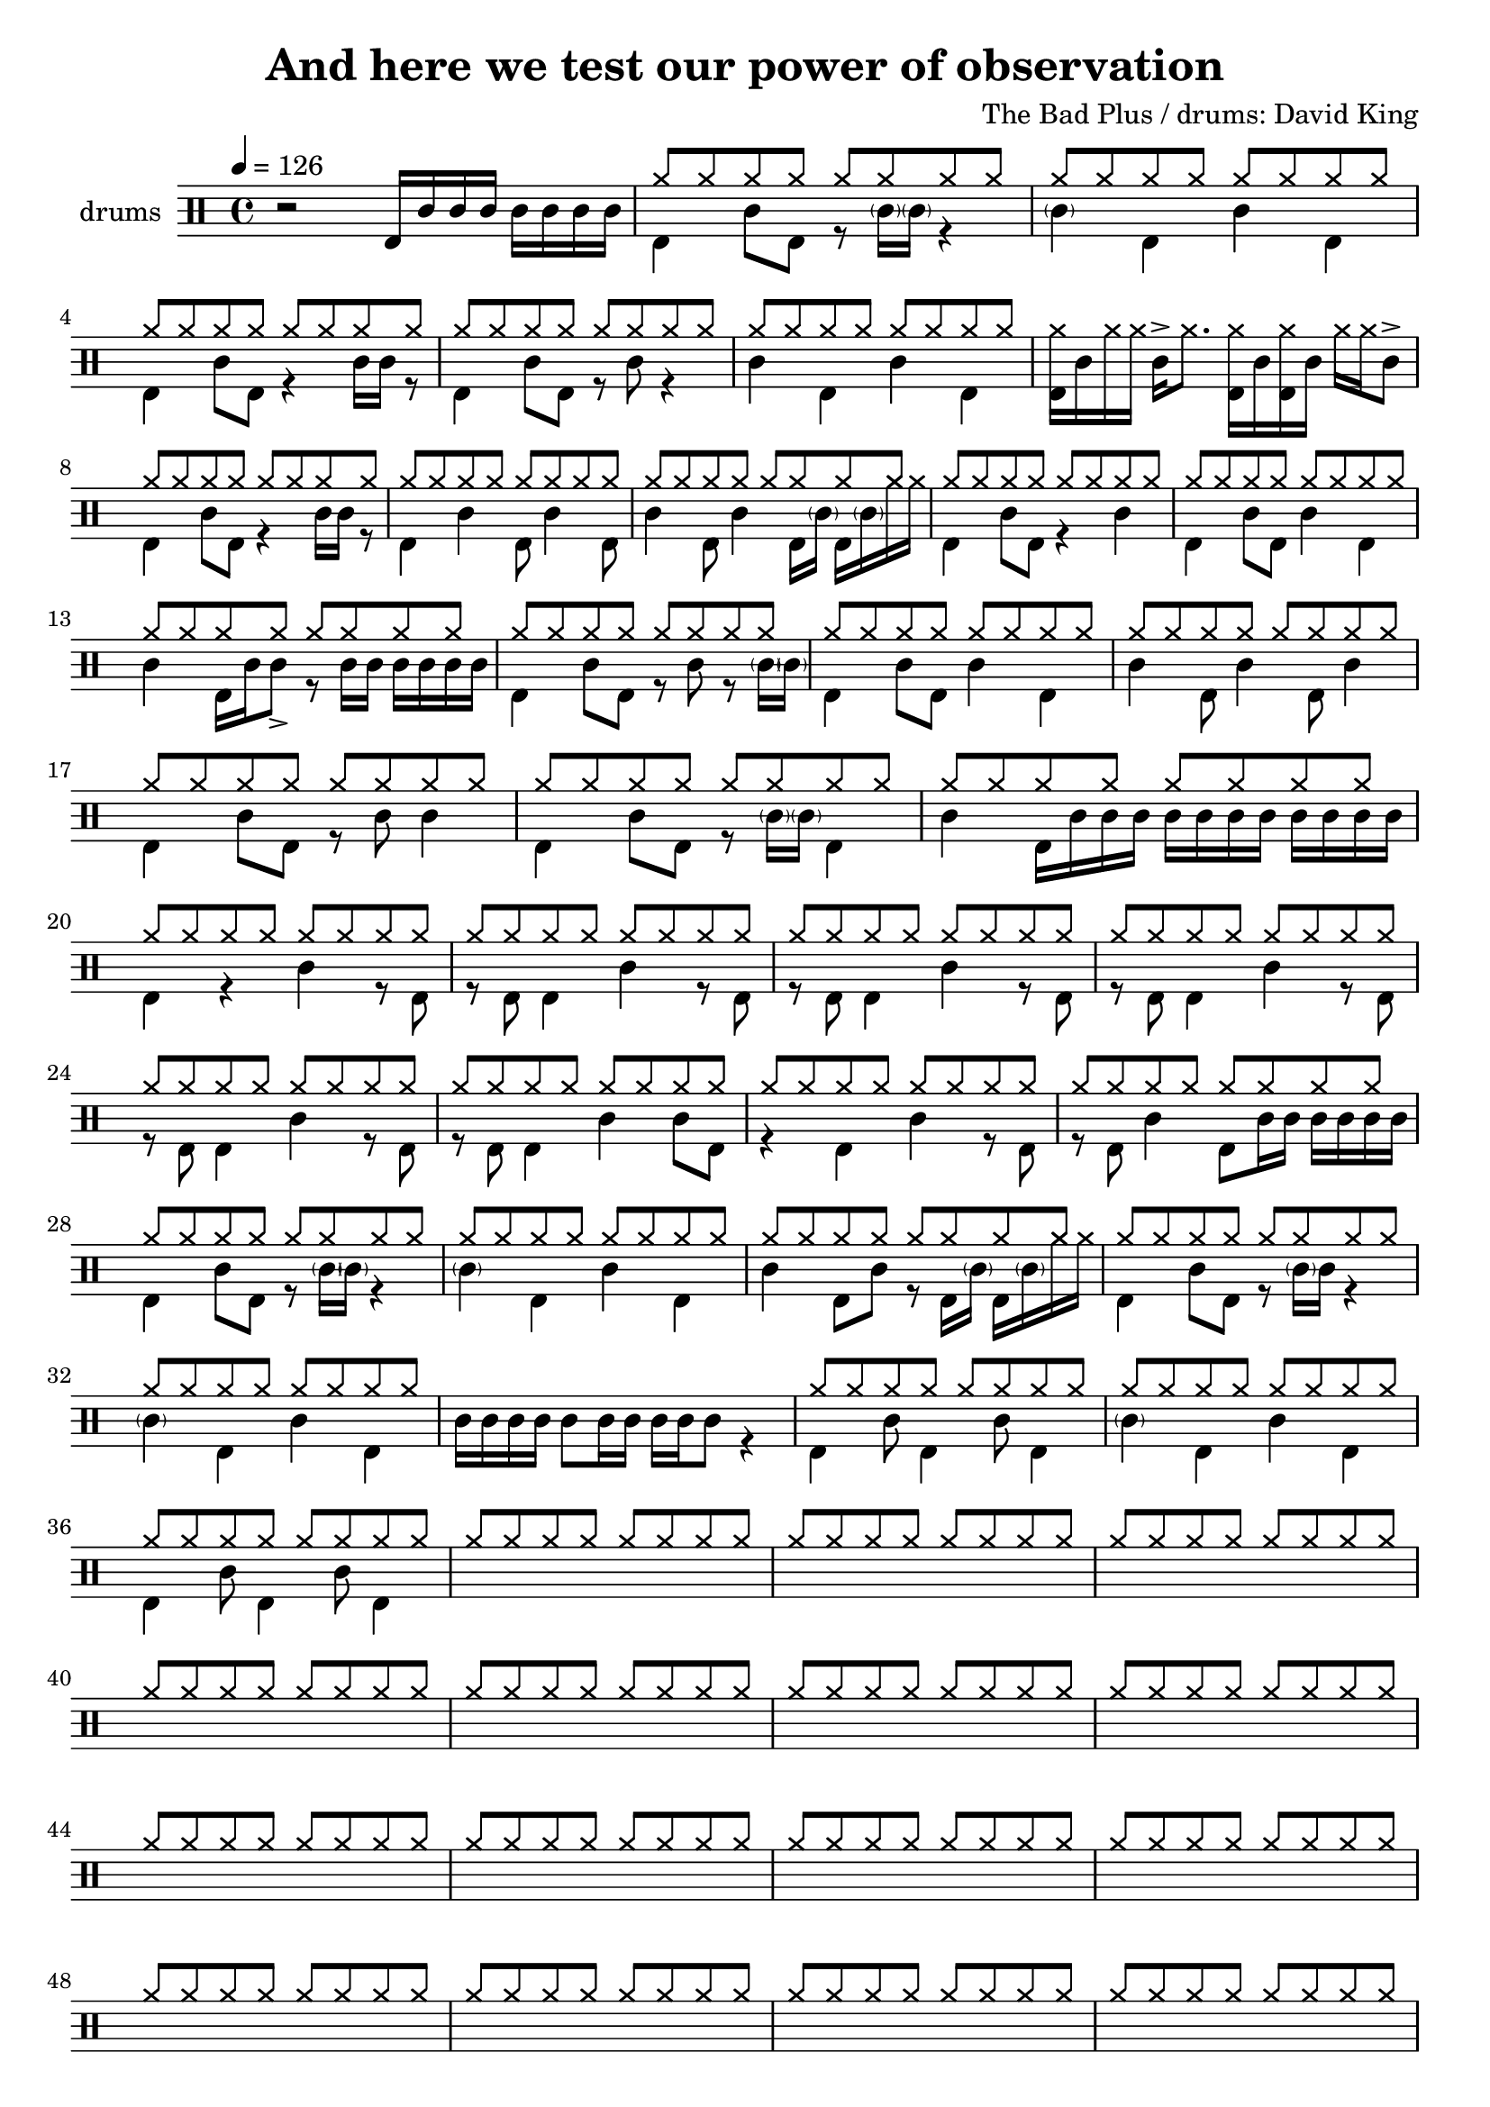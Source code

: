 \header {
  title = "And here we test our power of observation"
  composer = "The Bad Plus / drums: David King"
  tagline = \markup {
    Engraved at
    \simple #(strftime "%Y-%m-%d" (localtime (current-time)))
    with \with-url #"http://lilypond.org/"
    \line { LilyPond \simple #(lilypond-version) (http://lilypond.org/) }
  }
}


\score {
\layout { }
  \midi {
    \tempo 4 = 120
}
    

\new DrumStaff <<
 % \set Score.barNumberVisibility = #all-bar-numbers-visible
 % \set midiInstrument = #"Drums"
  \set Staff.instrumentName = #"drums"
  \set DrumStaff.drumStyleTable = #agostini-drums-style
  \drummode {
  \time 4/4
  \tempo 4 = 126
    %  \repeat unfold 14 cymr4
   % \stemUp
   %  <<  {\repeat unfold 7 cymr4}  >>   
   % << {\repeat unfold 4 hh8 hh16 hh}  >> \break
   % \stemDown
     << {r2 bd16 sn sn sn sn sn sn sn } >> 
      << { \repeat unfold 8 hh8 } \\  {bd4 sn8 bd r8 \parenthesize sn16 \parenthesize sn r4 }  >> 
      << { \repeat unfold 8 hh8 } \\  {\parenthesize sn4 bd4 sn bd}  >> \break
      << { \repeat unfold 8 hh8 } \\  {bd4 sn8 bd r4 sn16 sn r8  }  >> 
      << { \repeat unfold 8 hh8 } \\  {bd4 sn8 bd r8 sn8 r4 }  >> 
      << { \repeat unfold 8 hh8 } \\  {sn4 bd sn bd}  >> 
      << {<< bd16 hh16>> sn hh hh sn-> hh8. << bd16 hh16>> sn << bd16 hh16>> sn hh hh sn8-> }  >> \break
      << { \repeat unfold 8 hh8 } \\  {bd4 sn8 bd r4 sn16 sn r8  }  >> 
      << { \repeat unfold 8 hh8 } \\  {bd4 sn4 bd8 sn4 bd8}  >> 
      << { \repeat unfold 8 hh8 } \\  {sn4 bd8 sn4 bd16 \parenthesize sn bd16 \parenthesize sn hh hh}  >> 
      << { \repeat unfold 8 hh8 } \\  {bd4 sn8 bd r4 sn4}  >> 
      << { \repeat unfold 8 hh8 } \\  {bd4 sn8 bd sn4 bd}  >> \break
      << { \repeat unfold 8 hh8 } \\  {sn4 bd16 sn sn8_> r8 sn16 sn sn sn sn sn}  >> 
      << { \repeat unfold 8 hh8 } \\  {bd4 sn8 bd r sn r8 \parenthesize sn16 \parenthesize sn}  >>
      << { \repeat unfold 8 hh8 } \\  {bd4 sn8 bd sn4 bd}  >> 
      << { \repeat unfold 8 hh8 } \\  {sn4 bd8 sn4 bd8 sn4 }  >> \break
      << { \repeat unfold 8 hh8 } \\  {bd4 sn8 bd r8 sn8 sn4}  >> 
      << { \repeat unfold 8 hh8 } \\  {bd4 sn8 bd r8 \parenthesize sn16 \parenthesize sn bd4}  >> 
      << { \repeat unfold 8 hh8 } \\  {sn4 bd16 sn sn sn sn sn sn sn sn sn sn sn}  >>  \break
      << { \repeat unfold 8 hh8 } \\  {bd4 r sn r8 bd}  >> 
      << { \repeat unfold 8 hh8 } \\  {r8 bd bd4 sn4 r8 bd8}  >> 
      << { \repeat unfold 8 hh8 } \\  {r8 bd bd4 sn4 r8 bd8}  >> 
      << { \repeat unfold 8 hh8 } \\  {r8 bd bd4 sn4 r8 bd8}  >> \break
      << { \repeat unfold 8 hh8 } \\  {r8 bd bd4 sn4 r8 bd8}  >> 
      << { \repeat unfold 8 hh8 } \\  {r8 bd bd4 sn4 sn8 bd8}  >> 
      << { \repeat unfold 8 hh8 } \\  {r4 bd4 sn4 r8 bd8}  >> 
      << { \repeat unfold 8 hh8 } \\  {r8 bd sn4 bd8 sn16 sn sn sn sn sn}  >> \break
      << { \repeat unfold 8 hh8 } \\  {bd4 sn8 bd r8 \parenthesize sn16 \parenthesize sn r4 }  >> 
      << { \repeat unfold 8 hh8 } \\  {\parenthesize sn4 bd4 sn bd}  >> 
      << { \repeat unfold 8 hh8 } \\  {sn4 bd8 sn r bd16 \parenthesize sn bd16 \parenthesize sn hh hh}  >> 
      << { \repeat unfold 8 hh8 } \\  {bd4 sn8 bd r8 \parenthesize sn16 sn r4}  >> \break
      << { \repeat unfold 8 hh8 } \\  {\parenthesize sn4 bd4 sn4 bd4}  >> 
      << {  } \\  {sn16 sn sn sn sn8 sn16 sn sn sn sn8 r4}  >> 
      << { \repeat unfold 8 hh8 } \\  {bd4 sn8 bd4 sn8 bd4}  >> 
      << { \repeat unfold 8 hh8 } \\  {\parenthesize sn4 bd4 sn4 bd4}  >> \break
      << { \repeat unfold 8 hh8 } \\  {bd4 sn8 bd4 sn8 bd4}  >> 
      << { \repeat unfold 8 hh8 } \\  {}  >> 
      << { \repeat unfold 8 hh8 } \\  {}  >> 
      << { \repeat unfold 8 hh8 } \\  {}  >> \break
      << { \repeat unfold 8 hh8 } \\  {}  >> 
      << { \repeat unfold 8 hh8 } \\  {}  >> 
      << { \repeat unfold 8 hh8 } \\  {}  >> 
      << { \repeat unfold 8 hh8 } \\  {}  >> \break
      << { \repeat unfold 8 hh8 } \\  {}  >> 
      << { \repeat unfold 8 hh8 } \\  {}  >> 
      << { \repeat unfold 8 hh8 } \\  {}  >> 
      << { \repeat unfold 8 hh8 } \\  {}  >> \break
      << { \repeat unfold 8 hh8 } \\  {}  >> 
      << { \repeat unfold 8 hh8 } \\  {}  >> 
      << { \repeat unfold 8 hh8 } \\  {}  >> 
      << { \repeat unfold 8 hh8 } \\  {}  >> \break
      << { \repeat unfold 8 hh8 } \\  {}  >> 
      << { \repeat unfold 8 hh8 } \\  {}  >> 
      << { \repeat unfold 8 hh8 } \\  {}  >> 
      << { \repeat unfold 8 hh8 } \\  {}  >> \break
      << { \repeat unfold 8 hh8 } \\  {}  >> 
      << { \repeat unfold 8 hh8 } \\  {}  >> 
      << { \repeat unfold 8 hh8 } \\  {}  >> 
      << { \repeat unfold 8 hh8 } \\  {}  >> \break
      << { \repeat unfold 8 hh8 } \\  {}  >> 
      << { \repeat unfold 8 hh8 } \\  {}  >> 
      << { \repeat unfold 8 hh8 } \\  {}  >> 
      << { \repeat unfold 8 hh8 } \\  {}  >> \break
      << { \repeat unfold 8 hh8 } \\  {}  >> 
      << { \repeat unfold 8 hh8 } \\  {}  >> 
      << { \repeat unfold 8 hh8 } \\  {}  >> 
      << { \repeat unfold 8 hh8 } \\  {}  >> \break
      << { \repeat unfold 8 hh8 } \\  {}  >> 
      << { \repeat unfold 8 hh8 } \\  {}  >> 
      << { \repeat unfold 8 hh8 } \\  {}  >> 
      << { \repeat unfold 8 hh8 } \\  {}  >> \break
      << { \repeat unfold 8 hh8 } \\  {}  >> 
      << { \repeat unfold 8 hh8 } \\  {}  >> 
      << { \repeat unfold 8 hh8 } \\  {}  >> 
      << { \repeat unfold 8 hh8 } \\  {}  >> \break
      << { \repeat unfold 8 hh8 } \\  {}  >> 
      << { \repeat unfold 8 hh8 } \\  {}  >> 
      << { \repeat unfold 8 hh8 } \\  {}  >> 
      << { \repeat unfold 8 hh8 } \\  {}  >> \break
      << { \repeat unfold 8 hh8 } \\  {}  >> 
      << { \repeat unfold 8 hh8 } \\  {}  >> 
      << { \repeat unfold 8 hh8 } \\  {}  >> 
      << { \repeat unfold 8 hh8 } \\  {}  >> \break
      << { \repeat unfold 8 hh8 } \\  {}  >> 
      << { \repeat unfold 8 hh8 } \\  {}  >> 
      << { \repeat unfold 8 hh8 } \\  {}  >> 
      << { \repeat unfold 8 hh8 } \\  {}  >> \break
      << { \repeat unfold 8 hh8 } \\  {}  >> 
      << { \repeat unfold 8 hh8 } \\  {}  >> 
      << { \repeat unfold 8 hh8 } \\  {}  >> 
      << { \repeat unfold 8 hh8 } \\  {}  >> \break
      << { \repeat unfold 8 hh8 } \\  {}  >> 
      << { \repeat unfold 8 hh8 } \\  {}  >> 
      << { \repeat unfold 8 hh8 } \\  {}  >> 
      << { \repeat unfold 8 hh8 } \\  {}  >> \break
      << { \repeat unfold 8 hh8 } \\  {}  >> 
      << { \repeat unfold 8 hh8 } \\  {}  >> 
      << { \repeat unfold 8 hh8 } \\  {}  >> 
      << { \repeat unfold 8 hh8 } \\  {}  >> \break
      << { \repeat unfold 8 hh8 } \\  {}  >> 
      << { \repeat unfold 8 hh8 } \\  {}  >> 
      << { \repeat unfold 8 hh8 } \\  {}  >> 
      << { \repeat unfold 8 hh8 } \\  {}  >> \break
      << { \repeat unfold 8 hh8 } \\  {}  >> 
      << { \repeat unfold 8 hh8 } \\  {}  >> 
      << { \repeat unfold 8 hh8 } \\  {}  >> 
      << { \repeat unfold 8 hh8 } \\  {}  >> \break

      
%       << { hh8-> hh hh hh hh hh hh hh } \\  {bd4 sn8 bd r sn bd bd}  >>
%       << { hh8 hh hh hh hh hh hh hh } \\  {<<bd8. sn>> \parenthesize sn16 bd8 sn r8 bd8 sn4}  >> \break
%       << { hh8 hh hh hh hh hh hh hh } \\  {bd8 bd8 sn4 r16 sn16 bd8 r <<bd sn >>}  >> 
%       << { hh8 hh hh hh hh hh hh hh } \\  {r8 bd8 sn4 bd16 \parenthesize sn sn8 r8. sn16}  >> \break
%       << { hh8 hh hh hh hh hhho hh hhho } \\  {bd8 bd8 sn4 r16 sn16 bd8 r16 sn16 bd8}  >> 
%       << { hh8 hh hh hh hh hh hh hh } \\  {r8 bd8 sn4 bd8  sn8 r8. sn16}  >> \break
%       << { hh8 hh hh hh hh hh hh hh } \\  {bd4  <<sn8. bd>> \parenthesize sn16 bd8 <<bd8 sn>> r16 sn bd8}  >>
%       << { hh8 hh hh hh hh hh hh hh } \\  {r16 bd sn8-> sn8-> bd bd16 \parenthesize sn <<sn8 bd>> r16 \parenthesize sn16 bd sn}  >> \break
%       << { hh8-> hh hh-> hh hh hhho hh hh } \\  {bd4  <<sn4 bd>> r16 sn bd8 r << sn8 bd>>}  >>
%       << { hh8 hh hh hh hh hh hh hh } \\  {r8 bd sn4 bd16 \parenthesize sn sn8 r8. sn16}  >> \break
%       << { hh8 hh hh hh hh hhho hh hh } \\  {bd4  <<sn4 bd>> r16 sn bd8 r << sn8 bd>>}    >> 
%       << { hh8 hh hh hh hh hh hh hh } \\  {r8 bd sn4 bd8 sn8 r8 bd}  >> \break
%       << { hh8 hh hh hh hh hhho hh hh } \\  {<<sn8 bd>> sn16 sn <<sn8 bd>> bd16 sn r8 bd r sn}  >> 
%       << { hh8 hh hh hh hh hh hh hh } \\  {r8 bd sn4 bd16 \parenthesize sn sn8 r8. sn16}  >> \break
%       << { hh8 hh hh hh hh hh hh hh } \\  {bd8 bd sn bd8 bd sn bd bd }  >> 
%       << { hh8 hh hh hh hh hh hh hh } \\  {r8 sn8_"bzz" r16 bd8  bd16 sn8._"bzz" sn16 sn sn sn sn}  >> \break \pageBreak
% 
%       << { hh8 hh hh hh hh hh hh hh } \\  {}  >> 
%       << { hh8 hh hh hh hh hh hh hh } \\  {}  >> \break
%       << { hh8 hh hh hh hh hh hh hh } \\  {}  >> 
%       << { hh8 hh hh hh hh hh hh hh } \\  {}  >> \break
%       << { hh8 hh hh hh hh hh hh hh } \\  {}  >> 
%       << { hh8 hh hh hh hh hh hh hh } \\  {}  >> \break
%       << { hh8 hh hh hh hh hh hh hh } \\  {}  >> 
%       << { hh8 hh hh hh hh hh hh hh } \\  {}  >> \break




   }
>>
}

